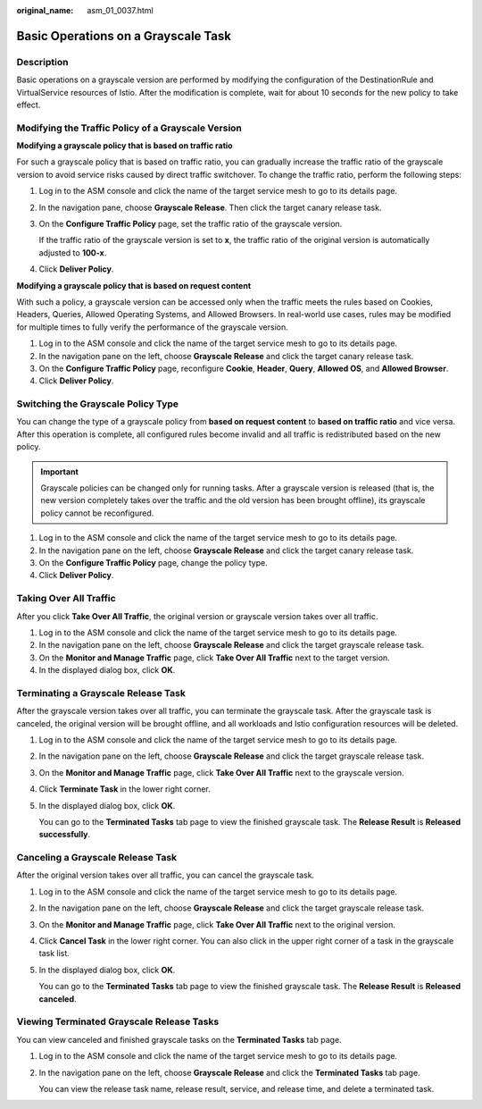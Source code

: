 :original_name: asm_01_0037.html

.. _asm_01_0037:

Basic Operations on a Grayscale Task
====================================

Description
-----------

Basic operations on a grayscale version are performed by modifying the configuration of the DestinationRule and VirtualService resources of Istio. After the modification is complete, wait for about 10 seconds for the new policy to take effect.

Modifying the Traffic Policy of a Grayscale Version
---------------------------------------------------

**Modifying a grayscale policy that is based on traffic ratio**

For such a grayscale policy that is based on traffic ratio, you can gradually increase the traffic ratio of the grayscale version to avoid service risks caused by direct traffic switchover. To change the traffic ratio, perform the following steps:

#. Log in to the ASM console and click the name of the target service mesh to go to its details page.

#. In the navigation pane, choose **Grayscale Release**. Then click the target canary release task.

#. On the **Configure Traffic Policy** page, set the traffic ratio of the grayscale version.

   If the traffic ratio of the grayscale version is set to **x**, the traffic ratio of the original version is automatically adjusted to **100-x**.

#. Click **Deliver Policy**.

**Modifying a grayscale policy that is based on request content**

With such a policy, a grayscale version can be accessed only when the traffic meets the rules based on Cookies, Headers, Queries, Allowed Operating Systems, and Allowed Browsers. In real-world use cases, rules may be modified for multiple times to fully verify the performance of the grayscale version.

#. Log in to the ASM console and click the name of the target service mesh to go to its details page.
#. In the navigation pane on the left, choose **Grayscale Release** and click the target canary release task.
#. On the **Configure Traffic Policy** page, reconfigure **Cookie**, **Header**, **Query**, **Allowed OS**, and **Allowed Browser**.
#. Click **Deliver Policy**.

Switching the Grayscale Policy Type
-----------------------------------

You can change the type of a grayscale policy from **based on request content** to **based on traffic ratio** and vice versa. After this operation is complete, all configured rules become invalid and all traffic is redistributed based on the new policy.

.. important::

   Grayscale policies can be changed only for running tasks. After a grayscale version is released (that is, the new version completely takes over the traffic and the old version has been brought offline), its grayscale policy cannot be reconfigured.

#. Log in to the ASM console and click the name of the target service mesh to go to its details page.
#. In the navigation pane on the left, choose **Grayscale Release** and click the target canary release task.
#. On the **Configure Traffic Policy** page, change the policy type.
#. Click **Deliver Policy**.

Taking Over All Traffic
-----------------------

After you click **Take Over All Traffic**, the original version or grayscale version takes over all traffic.

#. Log in to the ASM console and click the name of the target service mesh to go to its details page.
#. In the navigation pane on the left, choose **Grayscale Release** and click the target grayscale release task.
#. On the **Monitor and Manage Traffic** page, click **Take Over All Traffic** next to the target version.
#. In the displayed dialog box, click **OK**.

Terminating a Grayscale Release Task
------------------------------------

After the grayscale version takes over all traffic, you can terminate the grayscale task. After the grayscale task is canceled, the original version will be brought offline, and all workloads and Istio configuration resources will be deleted.

#. Log in to the ASM console and click the name of the target service mesh to go to its details page.

#. In the navigation pane on the left, choose **Grayscale Release** and click the target grayscale release task.

#. On the **Monitor and Manage Traffic** page, click **Take Over All Traffic** next to the grayscale version.

#. Click **Terminate Task** in the lower right corner.

#. In the displayed dialog box, click **OK**.

   You can go to the **Terminated Tasks** tab page to view the finished grayscale task. The **Release Result** is **Released successfully**.

Canceling a Grayscale Release Task
----------------------------------

After the original version takes over all traffic, you can cancel the grayscale task.

#. Log in to the ASM console and click the name of the target service mesh to go to its details page.

#. In the navigation pane on the left, choose **Grayscale Release** and click the target grayscale release task.

#. On the **Monitor and Manage Traffic** page, click **Take Over All Traffic** next to the original version.

#. Click **Cancel Task** in the lower right corner. You can also click |image1| in the upper right corner of a task in the grayscale task list.

#. In the displayed dialog box, click **OK**.

   You can go to the **Terminated Tasks** tab page to view the finished grayscale task. The **Release Result** is **Released canceled**.

Viewing Terminated Grayscale Release Tasks
------------------------------------------

You can view canceled and finished grayscale tasks on the **Terminated Tasks** tab page.

#. Log in to the ASM console and click the name of the target service mesh to go to its details page.

#. In the navigation pane on the left, choose **Grayscale Release** and click the **Terminated Tasks** tab page.

   You can view the release task name, release result, service, and release time, and delete a terminated task.

.. |image1| image:: /_static/images/en-us_image_0000001209978068.png
